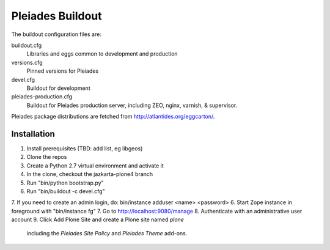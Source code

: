 Pleiades Buildout
=================

The buildout configuration files are:

buildout.cfg
  Libraries and eggs common to development and production

versions.cfg
  Pinned versions for Pleiades

devel.cfg
  Buildout for development

pleiades-production.cfg
  Buildout for Pleiades production server,
  including ZEO, nginx, varnish, & supervisor.

Pleiades package distributions are fetched from http://atlantides.org/eggcarton/.


Installation
------------

1. Install prerequisites (TBD: add list, eg libgeos)
2. Clone the repos
3. Create a Python 2.7 virtual environment and activate it
4. In the clone, checkout the jazkarta-plone4 branch
5. Run "bin/python bootstrap.py"
6. Run "bin/buildout -c devel.cfg"
7. If you need to create an admin login, do: bin/instance adduser <name> <password>
6. Start Zope instance in foreground with "bin/instance fg"
7. Go to http://localhost:9080/manage
8. Authenticate with an administrative user account
9. Click Add Plone Site and create a Plone site named `plone`
   including the `Pleiades Site Policy` and `Pleiades Theme` add-ons.
